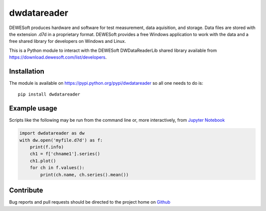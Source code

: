 dwdatareader
============

DEWESoft produces hardware and software for test measurement, data aquisition, 
and storage. Data files are stored with the extension .d7d in a proprietary
format. DEWESoft provides a free Windows application to work with the data
and a free shared library for developers on Windows and Linux.

This is a Python module to interact with the DEWESoft DWDataReaderLib shared library
available from https://download.dewesoft.com/list/developers.

Installation
------------

The module is available on https://pypi.python.org/pypi/dwdatareader so all
one needs to do is:

::

    pip install dwdatareader

Example usage
-------------

Scripts like the following may be run from the command line or, more
interactively, from `Jupyter Notebook <http://jupyter.org>`_

.. code:: python

    import dwdatareader as dw
    with dw.open('myfile.d7d') as f:
        print(f.info)
        ch1 = f['chname1'].series()
        ch1.plot()
        for ch in f.values():
            print(ch.name, ch.series().mean())


Contribute
----------

Bug reports and pull requests should be directed to the project home on
`Github <http://github.com/costerwi/dwdatareader>`_
